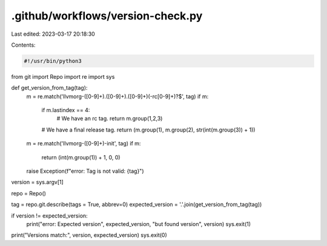 .github/workflows/version-check.py
==================================

Last edited: 2023-03-17 20:18:30

Contents:

.. code-block:: py

    #!/usr/bin/python3

from git import Repo
import re
import sys


def get_version_from_tag(tag):
    m = re.match('llvmorg-([0-9]+)\.([0-9]+)\.([0-9]+)(-rc[0-9]+)?$', tag)
    if m:
        if m.lastindex == 4:
            # We have an rc tag.
            return m.group(1,2,3)
        # We have a final release tag.
        return (m.group(1), m.group(2), str(int(m.group(3)) + 1))

    m = re.match('llvmorg-([0-9]+)-init', tag)
    if m:
        return (int(m.group(1)) + 1, 0, 0)

    raise Exception(f"error: Tag is not valid: {tag}")


version = sys.argv[1]

repo = Repo()

tag = repo.git.describe(tags = True, abbrev=0)
expected_version = '.'.join(get_version_from_tag(tag))

if version != expected_version:
    print("error: Expected version", expected_version, "but found version", version)
    sys.exit(1)

print("Versions match:", version, expected_version)
sys.exit(0)


